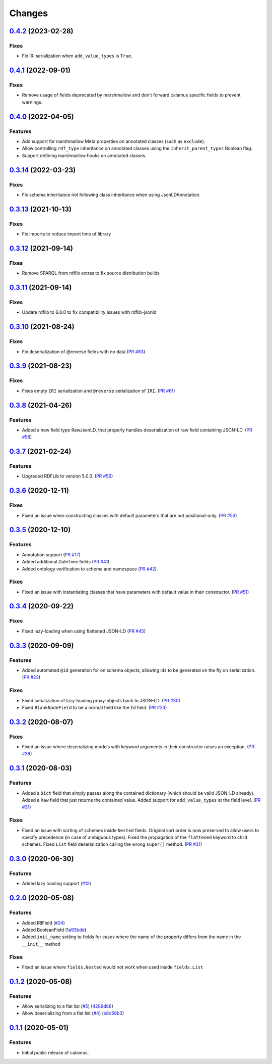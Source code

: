 ..
    Copyright 2017-2020 - Swiss Data Science Center (SDSC)
    A partnership between École Polytechnique Fédérale de Lausanne (EPFL) and
    Eidgenössische Technische Hochschule Zürich (ETHZ).

    Licensed under the Apache License, Version 2.0 (the "License");
    you may not use this file except in compliance with the License.
    You may obtain a copy of the License at

        http://www.apache.org/licenses/LICENSE-2.0

    Unless required by applicable law or agreed to in writing, software
    distributed under the License is distributed on an "AS IS" BASIS,
    WITHOUT WARRANTIES OR CONDITIONS OF ANY KIND, either express or implied.
    See the License for the specific language governing permissions and
    limitations under the License.

Changes
=======

`0.4.2 <https://github.com/SwissDataScienceCenter/calamus/compare/v0.4.1...v0.4.2>`__ (2023-02-28)
--------------------------------------------------------------------------------------------------

Fixes
~~~~~~~~

- Fix IRI serialization when ``add_value_types`` is ``True``.

`0.4.1 <https://github.com/SwissDataScienceCenter/calamus/compare/v0.4.0...v0.4.1>`__ (2022-09-01)
--------------------------------------------------------------------------------------------------

Fixes
~~~~~~~~

- Remove usage of fields deprecated by marshmallow and don't forward calamus specific fields to
  prevent warnings.

`0.4.0 <https://github.com/SwissDataScienceCenter/calamus/compare/v0.3.14...v0.4.0>`__ (2022-04-05)
---------------------------------------------------------------------------------------------------

Features
~~~~~~~~

- Add support for marshmallow Meta properties on annotated classes (such as ``exclude``).
- Allow controlling ``rdf_type`` inheritance on annotated classes using the ``inherit_parent_types`` Boolean flag.
- Support defining marshmallow hooks on annotated classes.

`0.3.14 <https://github.com/SwissDataScienceCenter/calamus/compare/v0.3.13...v0.3.14>`__ (2022-03-23)
-----------------------------------------------------------------------------------------------------

Fixes
~~~~~

- Fix schema inheritance not following class inheritance when using JsonLDAnnotation.

`0.3.13 <https://github.com/SwissDataScienceCenter/calamus/compare/v0.3.12...v0.3.13>`__ (2021-10-13)
-----------------------------------------------------------------------------------------------------

Fixes
~~~~~

- Fix imports to reduce import time of library

`0.3.12 <https://github.com/SwissDataScienceCenter/calamus/compare/v0.3.11...v0.3.12>`__ (2021-09-14)
-----------------------------------------------------------------------------------------------------

Fixes
~~~~~

- Remove SPARQL from rdflib extras to fix source distribution builds

`0.3.11 <https://github.com/SwissDataScienceCenter/calamus/compare/v0.3.10...v0.3.11>`__ (2021-09-14)
-----------------------------------------------------------------------------------------------------

Fixes
~~~~~

- Update rdflib to 6.0.0 to fix compatibility issues with rdflib-jsonld

`0.3.10 <https://github.com/SwissDataScienceCenter/calamus/compare/v0.3.9...v0.3.10>`__ (2021-08-24)
----------------------------------------------------------------------------------------------------

Fixes
~~~~~

- Fix deserialization of @reverse fields with no data
  (`PR #63 <https://github.com/SwissDataScienceCenter/calamus/pull/63>`__)

`0.3.9 <https://github.com/SwissDataScienceCenter/calamus/compare/v0.3.8...v0.3.9>`__ (2021-08-23)
--------------------------------------------------------------------------------------------------

Fixes
~~~~~

- Fixes empty ``IRI`` serialization and ``@reverse`` serialization of ``IRI``.
  (`PR #61 <https://github.com/SwissDataScienceCenter/calamus/pull/61>`__)

`0.3.8 <https://github.com/SwissDataScienceCenter/calamus/compare/v0.3.7...v0.3.8>`__ (2021-04-26)
--------------------------------------------------------------------------------------------------

Features
~~~~~~~~

- Added a new field type RawJsonLD, that properly handles deserialization of raw field containing JSON-LD.
  (`PR #58 <https://github.com/SwissDataScienceCenter/calamus/pull/58>`__)

`0.3.7 <https://github.com/SwissDataScienceCenter/calamus/compare/v0.3.6...v0.3.7>`__ (2021-02-24)
--------------------------------------------------------------------------------------------------

Features
~~~~~~~~

- Upgraded RDFLib to version 5.0.0.
  (`PR #56 <https://github.com/SwissDataScienceCenter/calamus/pull/56>`__)

`0.3.6 <https://github.com/SwissDataScienceCenter/calamus/compare/v0.3.5...v0.3.6>`__ (2020-12-11)
--------------------------------------------------------------------------------------------------

Fixes
~~~~~

- Fixed an issue when constructing classes with default parameters that are not positional-only.
  (`PR #53 <https://github.com/SwissDataScienceCenter/calamus/pull/53>`__)

`0.3.5 <https://github.com/SwissDataScienceCenter/calamus/compare/v0.3.4...v0.3.5>`__ (2020-12-10)
--------------------------------------------------------------------------------------------------

Features
~~~~~~~~

- Annotation support
  (`PR #17 <https://github.com/SwissDataScienceCenter/calamus/pull/17>`__)

- Added additional DateTime fields
  (`PR #41 <https://github.com/SwissDataScienceCenter/calamus/pull/41>`__)

- Added ontology verification to schema and namespace
  (`PR #42 <https://github.com/SwissDataScienceCenter/calamus/pull/42>`__)

Fixes
~~~~~

- Fixed an issue with instantiating classes that have parameters with default value in their constructor.
  (`PR #51 <https://github.com/SwissDataScienceCenter/calamus/pull/51>`__)

`0.3.4 <https://github.com/SwissDataScienceCenter/calamus/compare/v0.3.3...v0.3.4>`__ (2020-09-22)
--------------------------------------------------------------------------------------------------

Fixes
~~~~~

- Fixed lazy-loading when using flattened JSON-LD
  (`PR #45 <https://github.com/SwissDataScienceCenter/calamus/pull/45>`__)


`0.3.3 <https://github.com/SwissDataScienceCenter/calamus/compare/v0.3.2...v0.3.3>`__ (2020-09-09)
--------------------------------------------------------------------------------------------------

Features
~~~~~~~~

- Added automated ``@id`` generation for on schema objects, allowing ids to be generated on the fly on serialization.
  (`PR #23 <https://github.com/SwissDataScienceCenter/calamus/pull/23>`__)

Fixes
~~~~~

- Fixed serialization of lazy-loading proxy-objects back to JSON-LD.
  (`PR #30 <https://github.com/SwissDataScienceCenter/calamus/pull/30>`__)

- Fixed ``BlankNodeField`` to be a normal field like the ``Id`` field.
  (`PR #23 <https://github.com/SwissDataScienceCenter/calamus/pull/23>`__)


`0.3.2 <https://github.com/SwissDataScienceCenter/calamus/compare/v0.3.1...v0.3.2>`__ (2020-08-07)
--------------------------------------------------------------------------------------------------

Fixes
~~~~~

- Fixed an issue where deserializing models with keyword arguments in their constructor raises an
  exception.
  (`PR #39 <https://github.com/SwissDataScienceCenter/calamus/pull/39>`__)


`0.3.1 <https://github.com/SwissDataScienceCenter/calamus/compare/v0.3.0...v0.3.1>`__ (2020-08-03)
--------------------------------------------------------------------------------------------------

Features
~~~~~~~~

- Added a ``Dict`` field that simply passes along the contained dictionary (which should be valid JSON-LD already).
  Added a ``Raw`` field that just returns the contained value.
  Added support for ``add_value_types`` at the field level.
  (`PR #31 <https://github.com/SwissDataScienceCenter/calamus/pull/31>`__)

Fixes
~~~~~

- Fixed an issue with sorting of schemes inside ``Nested`` fields. Original sort order is now preserved to
  allow users to specify precedence (in case of ambiguous types).
  Fixed the propagation of the ``flattened`` keyword to child schemes.
  Fixed ``List`` field deserialization calling the wrong ``super()`` method.
  (`PR #31 <https://github.com/SwissDataScienceCenter/calamus/pull/31>`__)


`0.3.0 <https://github.com/SwissDataScienceCenter/calamus/compare/v0.2.0...v0.3.0>`__ (2020-06-30)
--------------------------------------------------------------------------------------------------

Features
~~~~~~~~

- Added lazy loading support
  (`#12 <https://github.com/SwissDataScienceCenter/calamus/issues/12>`__)


`0.2.0 <https://github.com/SwissDataScienceCenter/calamus/compare/v0.1.2...v0.2.0>`__ (2020-05-08)
--------------------------------------------------------------------------------------------------

Features
~~~~~~~~

- Added IRIField
  (`#24 <https://github.com/SwissDataScienceCenter/calamus/pull/24>`__)

- Added BooleanField
  (`1a93bdd <https://github.com/SwissDataScienceCenter/calamus/commit/1a93bdd1cdb6478b7c3a6a17e9ad803df1e0ca39>`__)

- Added ``init_name`` setting to fields for cases where the name of the property differs from the name in the
  ``__init__`` method

Fixes
~~~~~
- Fixed an issue where ``fields.Nested`` would not work when used inside ``fields.List``



`0.1.2 <https://github.com/SwissDataScienceCenter/calamus/compare/v0.1.1...v0.1.2>`__ (2020-05-08)
--------------------------------------------------------------------------------------------------

Features
~~~~~~~~

- Allow serializing to a flat list
  (`#5 <https://github.com/SwissDataScienceCenter/calamus/issues/5>`__)
  (`4289d86 <https://github.com/SwissDataScienceCenter/calamus/commit/4289d8632a346d636192926a16805b202d3c906a>`__)

- Allow deserializing from a flat list
  (`#4 <https://github.com/SwissDataScienceCenter/calamus/issues/4>`__)
  (`e8d56b3 <https://github.com/SwissDataScienceCenter/calamus/commit/e8d56b3a4b48c92bd117bde002c104a3a8ef7451>`__)



`0.1.1 <https://github.com/SwissDataScienceCenter/calamus/tree/v0.1.1>`__ (2020-05-01)
--------------------------------------------------------------------------------------------------

Features
~~~~~~~~

- Initial public release of calamus.
